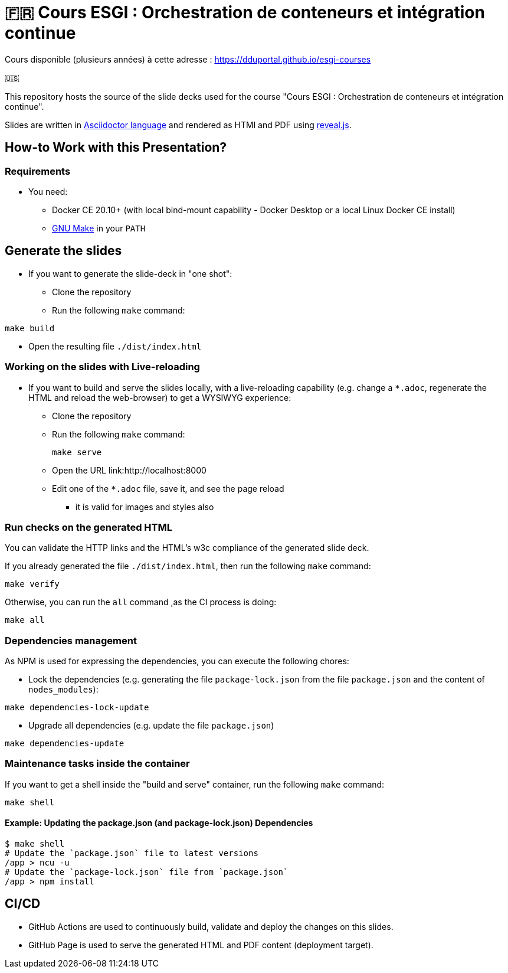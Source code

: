= 🇫🇷 Cours ESGI : Orchestration de conteneurs et intégration continue

Cours disponible (plusieurs années) à cette adresse : https://dduportal.github.io/esgi-courses[]

🇺🇸

This repository hosts the source of the slide decks used for the course
"Cours ESGI : Orchestration de conteneurs et intégration continue".

Slides are written in https://asciidoctor.org/[Asciidoctor language] and rendered as HTMl and PDF using https://revealjs.com/[reveal.js].

== How-to Work with this Presentation?

=== Requirements

* You need:
** Docker CE 20.10+ (with local bind-mount capability -
Docker Desktop or a local Linux Docker CE install)
** https://www.gnu.org/software/make/[GNU Make] in your `PATH`

== Generate the slides

* If you want to generate the slide-deck in "one shot":
** Clone the repository
** Run the following `make` command:

[source,bash]
----
make build
----

** Open the resulting file `./dist/index.html`

=== Working on the slides with Live-reloading

* If you want to build and serve the slides locally,
with a live-reloading capability
(e.g. change a `*.adoc`, regenerate the HTML and reload the web-browser)
to get a WYSIWYG experience:

** Clone the repository
** Run the following `make` command:
+
[source,bash]
----
make serve
----

** Open the URL link:http://localhost:8000
** Edit one of the `*.adoc` file, save it, and see the page reload
*** it is valid for images and styles also

=== Run checks on the generated HTML

You can validate the HTTP links and the HTML's w3c compliance
of the generated slide deck.

If you already generated the file `./dist/index.html`,
then run the following `make` command:

[source,bash]
----
make verify
----

Otherwise, you can run the `all` command ,as the CI process is doing:

[source,bash]
----
make all
----

=== Dependencies management

As NPM is used for expressing the dependencies, you can execute the following chores:

* Lock the dependencies (e.g. generating the file `package-lock.json` from the file `package.json` and the content of `nodes_modules`):

[source,bash]
----
make dependencies-lock-update
----

* Upgrade all dependencies (e.g. update the file `package.json`)

[source,bash]
----
make dependencies-update
----

=== Maintenance tasks inside the container

If you want to get a shell inside the "build and serve" container,
run the following `make` command:

[source,bash]
----
make shell
----

==== Example: Updating the package.json (and package-lock.json) Dependencies

[source,bash]
----
$ make shell
# Update the `package.json` file to latest versions
/app > ncu -u
# Update the `package-lock.json` file from `package.json`
/app > npm install
----

== CI/CD

- GitHub Actions are used to continuously build, validate and deploy the changes on this slides.
- GitHub Page is used to serve the generated HTML and PDF content (deployment target).

